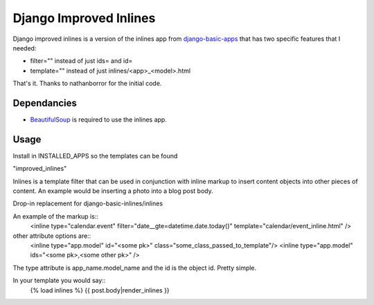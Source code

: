 =======================
Django Improved Inlines
=======================

Django improved inlines is a version of the inlines app from `django-basic-apps`_  that has two specific features that I needed:

* filter="" instead of just ids= and id=
* template="" instead of just inlines/<app>_<model>.html
	
That's it. Thanks to nathanborror for the initial code.

Dependancies
============

* BeautifulSoup_ is required to use the inlines app.

Usage
=====

Install in INSTALLED_APPS so the templates can be found

"improved_inlines"

Inlines is a template filter that can be used in
conjunction with inline markup to insert content objects
into other pieces of content. An example would be inserting
a photo into a blog post body.

Drop-in replacement for django-basic-inlines/inlines

An example of the markup is::
    <inline type="calendar.event" filter="date__gte=datetime.date.today()" template="calendar/event_inline.html" />

other attribute options are::
	<inline type="app.model" id="<some pk>"  class="some_class_passed_to_template"/>
	<inline type="app.model" ids="<some pk>,<some other pk>" />


The type attribute is app_name.model_name and the id is
the object id. Pretty simple.

In your template you would say::
   {% load inlines %}
   {{ post.body|render_inlines }}


.. _django-basic-apps: http://github.com/nathanborror/django-basic-apps/
.. _BeautifulSoup: http://www.crummy.com/software/BeautifulSoup/